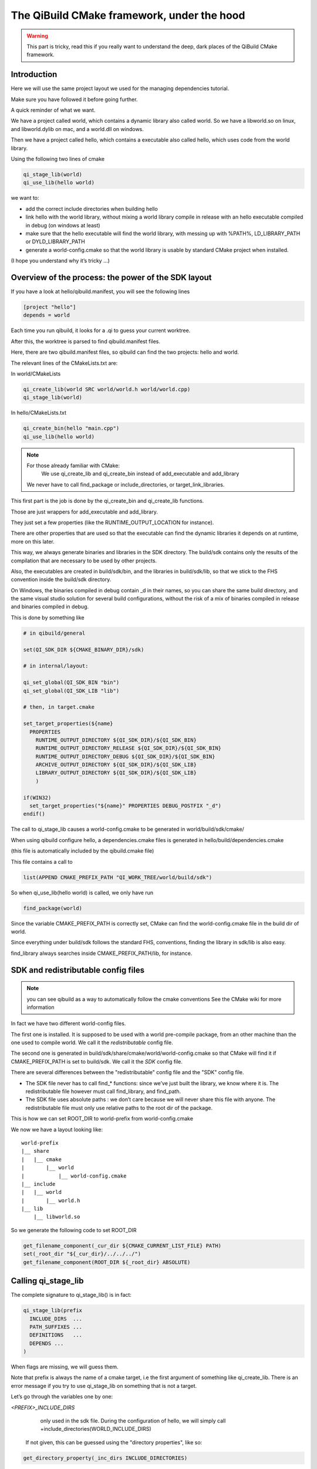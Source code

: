 The QiBuild CMake framework, under the hood
===========================================


.. warning:: This part is tricky, read this if you really want to understand
   the deep, dark places of the QiBuild CMake framework.

Introduction
------------

Here we will use the same project layout we used for the managing dependencies
tutorial.

Make sure you have followed it before going further.

A quick reminder of what we want.

We have a project called world, which contains a dynamic library also called
world. So we have a libworld.so on linux, and libworld.dylib on mac, and a
world.dll on windows.

Then we have a project called hello, which contains a executable also called
hello, which uses code from the world library.

Using the following two lines of cmake

.. code-block:: cmake

  qi_stage_lib(world)
  qi_use_lib(hello world)

we want to:

* add the correct include directories when building hello

* link hello with the world library, without mixing a world library compile in
  release with an hello executable compiled in debug (on windows at least)

* make sure that the hello executable will find the world library, with messing
  up with %PATH%, LD_LIBRARY_PATH or DYLD_LIBRARY_PATH

* generate a world-config.cmake so that the world library is usable by standard
  CMake project when installed.

(I hope you understand why it’s tricky ...)

Overview of the process: the power of the SDK layout
----------------------------------------------------

If you have a look at hello/qibuild.manifest, you will see the following lines

.. code-block:: ini

  [project "hello"]
  depends = world

Each time you run qibuild, it looks for a .qi to guess your current worktree.

After this, the worktree is parsed to find qibuild.manifest files.

Here, there are two qibuild.manifest files, so qibuild can find the two
projects: hello and world.

The relevant lines of the CMakeLists.txt are:

In world/CMakeLists

.. code-block:: cmake

  qi_create_lib(world SRC world/world.h world/world.cpp)
  qi_stage_lib(world)

In hello/CMakeLists.txt

.. code-block:: cmake

  qi_create_bin(hello "main.cpp")
  qi_use_lib(hello world)

.. note:: For those already familiar with CMake:
   We use qi_create_lib and qi_create_bin instead of add_executable and
   add_library

  We never have to call find_package or include_directories, or
  target_link_libraries.

This first part is the job is done by the qi_create_bin and qi_create_lib
functions.

Those are just wrappers for add_executable and add_library.

They just set a few properties (like the RUNTIME_OUTPUT_LOCATION for instance).

There are other properties that are used so that the executable can find the
dynamic libraries it depends on at runtime, more on this later.

This way, we always generate binaries and libraries in the SDK directory. The
build/sdk contains only the results of the compilation that are necessary to be
used by other projects.

Also, the executables are created in build/sdk/bin, and the libraries in
build/sdk/lib, so that we stick to the FHS convention inside the build/sdk
directory.

On Windows, the binaries compiled in debug contain _d in their names, so you
can share the same build directory, and the same visual studio solution for
several build configurations, without the risk of a mix of binaries compiled in
release and binaries compiled in debug.

This is done by something like

.. code-block:: cmake

  # in qibuild/general

  set(QI_SDK_DIR ${CMAKE_BINARY_DIR}/sdk)

  # in internal/layout:

  qi_set_global(QI_SDK_BIN "bin")
  qi_set_global(QI_SDK_LIB "lib")

  # then, in target.cmake

  set_target_properties(${name}
    PROPERTIES
      RUNTIME_OUTPUT_DIRECTORY ${QI_SDK_DIR}/${QI_SDK_BIN}
      RUNTIME_OUTPUT_DIRECTORY_RELEASE ${QI_SDK_DIR}/${QI_SDK_BIN}
      RUNTIME_OUTPUT_DIRECTORY_DEBUG ${QI_SDK_DIR}/${QI_SDK_BIN}
      ARCHIVE_OUTPUT_DIRECTORY ${QI_SDK_DIR}/${QI_SDK_LIB}
      LIBRARY_OUTPUT_DIRECTORY ${QI_SDK_DIR}/${QI_SDK_LIB}
      )

  if(WIN32)
    set_target_properties("${name}" PROPERTIES DEBUG_POSTFIX "_d")
  endif()

The call to qi_stage_lib causes a world-config.cmake to be generated in
world/build/sdk/cmake/

When using qibuild configure hello, a dependencies.cmake files is generated in
hello/build/dependencies.cmake

(this file is automatically included by the qibuild.cmake file)

This file contains a call to

.. code-block:: cmake

  list(APPEND CMAKE_PREFIX_PATH "QI_WORK_TREE/world/build/sdk")

So when qi_use_lib(hello world) is called, we only have run

.. code-block:: cmake

  find_package(world)

Since the variable CMAKE_PREFIX_PATH is correctly set, CMake can find the
world-config.cmake file in the build dir of world.

Since everything under build/sdk follows the standard FHS, conventions, finding
the library in sdk/lib is also easy.

find_library always searches inside CMAKE_PREFIX_PATH/lib, for instance.


SDK and redistributable config files
------------------------------------

.. note:: you can see qibuild as a way to automatically follow the cmake conventions
  See the CMake wiki for more information

In fact we have two different world-config files.

The first one is installed. It is supposed to be used with a world pre-compile
package, from an other machine than the one used to compile world. We call it
the *redistributable* config file.

The second one is generated in build/sdk/share/cmake/world/world-config.cmake
so that CMake will find it if CMAKE_PREFIX_PATH is set to build/sdk. We call it
the *SDK* config file.

There are several differences between the "redistributable" config file and the
"SDK" config file.

* The SDK file never has to call find_* functions: since we’ve just built the
  library, we know where it is. The redistributable file however must call
  find_library, and find_path.

* The SDK file uses absolute paths : we don’t care because we will never share
  this file with anyone. The redistributable file must only use relative paths to
  the root dir of the package.

This is how we can set ROOT_DIR to world-prefix from world-config.cmake

We now we have a layout looking like::

  world-prefix
  |__ share
  |   |__ cmake
  |       |__ world
  |           |__ world-config.cmake
  |__ include
  |   |__ world
  |       |__ world.h
  |__ lib
      |__ libworld.so

So we generate the following code to set ROOT_DIR

.. code-block:: cmake

  get_filename_component(_cur_dir ${CMAKE_CURRENT_LIST_FILE} PATH)
  set(_root_dir "${_cur_dir}/../../../")
  get_filename_component(ROOT_DIR ${_root_dir} ABSOLUTE)

Calling qi_stage_lib
--------------------

The complete signature to qi_stage_lib() is in fact:


.. code-block:: cmake

  qi_stage_lib(prefix
    INCLUDE_DIRS  ...
    PATH_SUFFIXES ...
    DEFINITIONS   ...
    DEPENDS ...
  )

When flags are missing, we will guess them.

Note that prefix is always the name of a cmake target, i.e the first argument
of something like qi_create_lib. There is an error message if you try to use
qi_stage_lib on something that is not a target.

Let’s go through the variables one by one:

*<PREFIX>_INCLUDE_DIRS*
   only used in the sdk file. During the configuration of hello, we will simply
   call +include_directories(WORLD_INCLUDE_DIRS)

  If not given, this can be guessed using the "directory properties", like so:

.. code-block:: cmake

  get_directory_property(_inc_dirs INCLUDE_DIRECTORIES)

*<PREFIX>_PATH_SUFFIXES*
  only used in the redistributable file. The file will contain something like:

.. code-block:: cmake

  set(WORLD_INCLUDE_DIRS
    "${ROOT_DIR}/include"
    "${ROOT_DIR}/include/${WORLD_PATH_SUFFIXES}")

A few words about what this variable is for.

Let’s assume a client of the world library wants to use #include<world.h>, but
world.h is installed in world-prefix/include/world/world.h

Other people, on the other hand, want to use #include<world/world.h>.

The standard CMake way to deal with this is to call

.. code-block:: cmake

  find_path(WORLD_INCLUDE_DIR world.h PATH_SUFFIXES world)
  find_path(WORLD_INCLUDE_DIR world/world.h)

(hence the name of the variable)

This will never be guessed, because it’s too specific.

*<PREFIX>_DEFINITIONS*
  used by both config files. During the configuration of hello, we will simply
  call

.. code-block:: cmake

  set_target_properties(hello
    PROPERTIES
      COMPILE_DEFINITIONS "${WORLD_DEFINITIONS}"
  )

This will never been guessed. We could have done something like:

.. code-block:: cmake

  get_target_property(_world_defs world COMPILE_DEFINITIONS)

But most of the time you don’t have to propagate the compile flags everywhere.

*<PREFIX>_DEPENDS*
  used by both config files. If world depends on an thirdparty library (boost
  for instance), we want to make sure that whenever we use qi_use_lib(hello
  world), we also add the boost include directories.

Unless the world headers have been very carefully written, (using private
pointer implementations, forward declarations and the like), there’s a great
chance we will also need the boost headers when compiling hello, that’s why we
always propagate the dependencies by default.

This is guessed using the previous call to qi_use_lib. In our example, after
using qi_use_lib(world boost), WORLD_DEPENDS contains "boost".

*<PREFIX>_LIBRARIES*
  used by both config files. In this case the SDK and the redistributable
  config file do not use the same code.

In the SDK file, we use something like:

.. code-block:: cmake

  get_target_property(_world_location world LOCATION)
  set(WORLD_LIBRARIES_world_location})

In the redistributable file, we use:

.. code-block:: cmake

  find_library(world ...)
  set(WORLD_LIBRARIES ...)

Calling qi_use_lib
-------------------

So what happens when using a qi_use_lib ?

When using qi_use_lib(foo bar), we will always call

.. code-block:: cmake

  find_package(bar)

But we have several cases here:

* We are using a bar-config.cmake that was generated by qibuild.

* We are using the custom bar-config.cmake+ in qibuild/cmake/modules. This can
  happen because the upstream FindBar.cmake does not exist or is not usable. (For
  instance, the upstream FindGTest.cmake sets GTEST_BOTH_LIBRARIES, instead fo
  GTEST_LIBRARIES ...)

* We are using upstream’s CMake FindBar.cmake.

To do this, we have to search for -config.cmake files generated by QiBuild,
then fo look for upstream Find-\*.cmake See: CMake documentation

The relevant lines of code are:

.. code-block:: cmake

  find_package(${_pkg} NO_MODULE QUIET)
  find_package(${_pkg} REQUIRED)

.. note:: You can NOT specifiy optional dependencies when using qi_use_lib.

That’s because it’s hard to know from CMake wheter the foo-config.cmake file
was not found or the foo-config.cmake was found, the FOO_INCLUDE_DIRS was
found, but not the FOO_LIBRARIES). If you really want to have optional
depencies, you can do this this way:

.. code-block:: cmake

  find_package(FOO QUIET)

  if(FOO_FOUND)
    add_definitions(-DWITH_FOO)
    qi_use_lib(bar FOO)
  endif()

Managing shared libraries
-------------------------

Reminder: we want to the hello executable to find the world library when it is
run.

We have two cases to deal with:

* When we’ve just compiled the hello executable

* When we’ve made a package containing hello and world.

Linux and .so
+++++++++++++

This is by far the easiest case!

CMake already does The Right Thing when hello has just been compiled.

It just strips the RPATH during installation.

This is fixed by calling:

.. code-block:: cmake

  set_target_properties("${name}"
    PROPERTIES
      INSTALL_RPATH "\$ORIGIN/../lib"
  )

Windows and .dll
++++++++++++++++

Windows is just a bit harder. The hello.exe will be happy as soon as the
world.dll is just next to it.

Since CMake knows about the dependencies of the hello project, it is easy to
parse the list of hello dependencies, look for which of them are dynamic
libraries, and copy them next to the executable in a "post build" command.

This is achieved by running a cmake script called. post-copy-dlls.cmake. It is
was generated in the build dir of the hello and then called with correct
arguments.

More specifically, the "post-copy-dlls.cmake+ we create is always the same

Here is what it looks like

.. code-block:: cmake

  set(_to_copy)

  foreach(_dep ${PROJECT_DEPENDS})
    list(APPEND _to_copy ${_dep}_LIBRARIES)
  endforeach()

  file(COPY ${_in_dlls} DESTINATION ${QI_SDK_DIR}/${QI_SDK_LIB}/${BUILD_TYPE})

We then add a post-build rule :

.. code-block:: cmake

  add_custom_command(TARGET ${name} POST_BUILD
    COMMAND
      ${CMAKE_COMMAND}
      -DBUILD_TYPE=${CMAKE_CFG_INTDIR}
      -DPROJECT=${_U_name}
      -P ${CMAKE_BINARY_DIR}/post-copy-dlls.cmake
      ${CMAKE_BINARY_DIR}

CMAKE_CFG_INTDIR is something like $(OutDir), a variable that is expanded by
the native tool. In the case of visual studio, it’s the name of the current
build configuration.

Remember, CMake configures one sln that must be used in several build
configurations.

So for instance, we will call::

  c:\cmake\cmake.exe -DBUILD_TYPE=Debug -DPROJECT=HELLO -P hello\build\post-copy-dlls.cmake hello\build

When you run cmake -P with two arguements, the last one is the path to the cache.

This is how we can find every variable we need, like HELLO_DEPENDS and
WORLD_LIBRARIES.

The last two variables we need (PROJECT and BUILD_TYPE), are directly set on
the command line.

Nice, isn’t it?

MacOSx and .dylib
+++++++++++++++++

MacOSx is trycky. In fact we still do not have a working implementation for the
moment.

You may still need to tweak DYLD_LIBRARY_PATH from time to time.

If libworld.dylib has NOT been installed, everything works. CMake gently set
the install_name_too so that hello is able to find
/path/to/src/world/build/sdk/lib.

But, when libworld.dylib is installed, hello cannot find libworld.dylib, even
though the linker knows the full path of libworld.dylib.

(this is different from the way ld works on linux)

This is how it works today:

* We tell cmake to always set install_name to @executable_path/../lib

* In the post-build rule of hello, we look for hello dependencies, and copy the
  .dlylib, so that we can have::

    path/to/src/hello/build/sdk/bin/hello
    path/to/src/hello/build/sdk/lib/libworld.dylib

(this is exactly the same trick as for the post-copy-dlls.cmake file.)

The only problem left is with third-party libraries: we did not know what
install name tool they have chosen, nor if they used the correct linker flags....

We could try to run install_name_tool -change ... on the third party libraries,
but we have to know the original install name in order to change it :/

